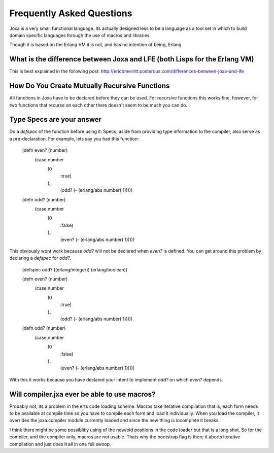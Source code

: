 Frequently Asked Questions
**************************

Joxa is a very small functional language. Its actually designed less
to be a language as a tool set in which to build domain specific
languages through the use of macros and libraries.

Though it is based on the Erlang VM it is not, and has no intention of
being, Erlang.

What is the difference between Joxa and LFE (both Lisps for the Erlang VM)
--------------------------------------------------------------------------

This is best explained in the following post:
http://ericbmerritt.posterous.com/differences-between-joxa-and-lfe


How Do You Create Mutually Recursive Functions
----------------------------------------------

All functions in Joxa have to be declared before they can be used. For
recursive functions this works fine, however, for two functions that
recurse on each other there doesn't seem to be much you can do.

Type Specs are your answer
--------------------------

Do a `defspec` of the function before using it. Specs, aside from
providing type information to the compiler, also serve as a
pre-declaration. For example, lets say you had this function:


    (defn even? (number)
      (case number
          (0
              :true)
          (_
              (odd? (- (erlang/abs number) 1)))))

    (defn odd? (number)
       (case number
           (0
               :false)
           (_
               (even? (- (erlang/abs number) 1)))))

This obviously wont work because `odd?` will not be declared when
`even?` is defined. You can get around this problem by declaring a `defspec` for `odd?`.

    (defspec odd? ((erlang/integer)) (erlang/boolean))

    (defn even? (number)
      (case number
          (0
              :true)
          (_
              (odd? (- (erlang/abs number) 1)))))

    (defn odd? (number)
       (case number
           (0
               :false)
           (_
               (even? (- (erlang/abs number) 1)))))

With this it works because you have declared your intent to implement
`odd?` on which `even?` depends.

Will compiler.jxa ever be able to use macros?
---------------------------------------------

Probably not, its a problem in the erts code loading scheme. Macros
take iterative compilation that is, each form needs to be available at
compile time so you have to compile each form and load it
individually.  When you load the compiler, it overrides the
joxa.compiler module currently loaded and since the new thing is
incomplete it breaks.

I think there might be some possiblitiy using of the new/old positions
in the code loader but that is a long shot. So for the compiler, and
the compiler only, macros are not usable.  Thats why the bootstrap
flag is there it aborts iterative compilation and just does it all in
one fell swoop.
